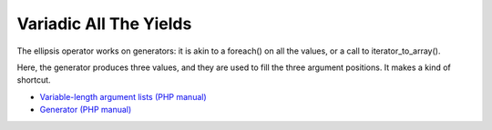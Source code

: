 .. _variadic-all-the-yields:

Variadic All The Yields
-----------------------

.. meta::
	:description:
		Variadic All The Yields: The ellipsis operator works on generators: it is akin to a foreach() on all the values, or a call to iterator_to_array().
	:twitter:card: summary_large_image
	:twitter:site: @exakat
	:twitter:title: Variadic All The Yields
	:twitter:description: Variadic All The Yields: The ellipsis operator works on generators: it is akin to a foreach() on all the values, or a call to iterator_to_array()
	:twitter:creator: @exakat
	:twitter:image:src: https://php-tips.readthedocs.io/en/latest/_images/variadic_all_yield.png
	:og:image: https://php-tips.readthedocs.io/en/latest/_images/variadic_all_yield.png
	:og:title: Variadic All The Yields
	:og:type: article
	:og:description: The ellipsis operator works on generators: it is akin to a foreach() on all the values, or a call to iterator_to_array()
	:og:url: https://php-tips.readthedocs.io/en/latest/tips/variadic_all_yield.html
	:og:locale: en

.. raw:: html

	<script type="application/ld+json">{"@context":"https:\/\/schema.org","@graph":[{"@type":"WebPage","@id":"https:\/\/php-tips.readthedocs.io\/en\/latest\/tips\/variadic_all_yield.html","url":"https:\/\/php-tips.readthedocs.io\/en\/latest\/tips\/variadic_all_yield.html","name":"Variadic All The Yields","isPartOf":{"@id":"https:\/\/www.exakat.io\/"},"datePublished":"Wed, 20 Dec 2023 14:21:15 +0000","dateModified":"Wed, 20 Dec 2023 14:21:15 +0000","description":"The ellipsis operator works on generators: it is akin to a foreach() on all the values, or a call to iterator_to_array()","inLanguage":"en-US","potentialAction":[{"@type":"ReadAction","target":["https:\/\/php-tips.readthedocs.io\/en\/latest\/tips\/variadic_all_yield.html"]}]},{"@type":"WebSite","@id":"https:\/\/www.exakat.io\/","url":"https:\/\/www.exakat.io\/","name":"Exakat","description":"Smart PHP static analysis","inLanguage":"en-US"}]}</script>

The ellipsis operator works on generators: it is akin to a foreach() on all the values, or a call to iterator_to_array().

Here, the generator produces three values, and they are used to fill the three argument positions. It makes a kind of shortcut.

.. image:: ../images/variadic_all_yield.png

* `Variable-length argument lists (PHP manual) <https://www.php.net/manual/en/functions.arguments.php#functions.variable-arg-list>`_
* `Generator (PHP manual) <https://www.php.net/manual/en/language.generators.overview.php>`_


